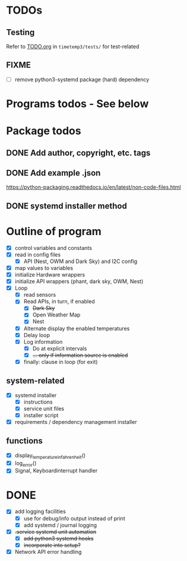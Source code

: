 #+STARTUP: showeverything

* TODOs

** Testing

Refer to [[file:timetemp3/tests/TODO.org][TODO.org]] in ~timetemp3/tests/~ for test-related

** FIXME

- [ ] remove python3-systemd package (hard) dependency

* Programs todos - See below

* Package todos
** DONE Add author, copyright, etc. tags
** DONE Add example .json
https://python-packaging.readthedocs.io/en/latest/non-code-files.html
** DONE systemd installer method

* Outline of program

- [X] control variables and constants
- [X] read in config files
  - [X] API (Nest, OWM and Dark Sky) and I2C config
- [X] map values to variables
- [X] initialize Hardware wrappers
- [X] initialize API wrappers (phant, dark sky, OWM, Nest)
- [X] Loop
  - [X] read sensors
  - [X] Read APIs, in turn, if enabled
    - [X] +Dark Sky+
    - [X] Open Weather Map
    - [X] Nest
  - [X] Alternate display the enabled temperatures
  - [X] Delay loop
  - [X] Log information
    - [X] Do at explicit intervals
    - [X] +... only if information source is enabled+
  - [X] finally: clause in loop (for exit)

** system-related

- [X] systemd installer
  - [X] instructions
  - [X] service unit files
  - [X] installer script
- [X] requirements / dependency management installer

** functions

- [X] display_temperature_in_fahrenheit()
- [X] log_error()
- [X] Signal, Keyboardinterrupt handler

* DONE

- [X] add logging facilities
  - [X] use for debug/info output instead of print
  - [X] add systemd / journal logging

- [X] +.service systemd unit automation+
  - [X] +add python3 systemd hooks+
  - [X] +incorporate into setup?+

- [X] Network API error handling
